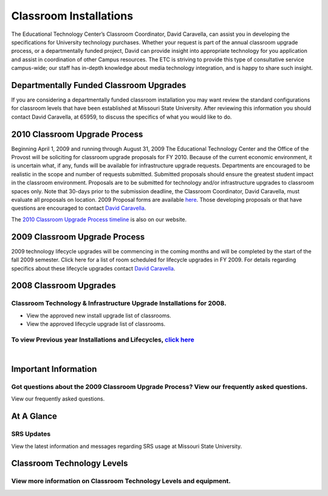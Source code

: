 =======================
Classroom Installations
=======================

.. image:: static/images/photos/spectrum_cart.jpg
   :class: left
   :width: 300

The Educational Technology Center’s Classroom Coordinator, David Caravella, can assist you in developing the specifications for University technology purchases. Whether your request is part of the annual classroom upgrade process, or a departmentally funded project, David can provide insight into appropriate technology for you application and assist in coordination of other Campus resources. The ETC is striving to provide this type of consultative service campus-wide; our staff has in-depth knowledge about media technology integration, and is happy to share such insight. 

Departmentally Funded Classroom Upgrades
========================================

If you are considering a departmentally funded classroom installation you may want review the standard configurations for classroom levels that have been established at Missouri State University. After reviewing this information you should contact David Caravella, at 65959, to discuss the specifics of what you would like to do.

2010 Classroom Upgrade Process
==============================

Beginning April 1, 2009 and running through August 31, 2009 The Educational Technology Center and the Office of the Provost will be soliciting for classroom upgrade proposals for FY 2010. Because of the current economic environment, it is uncertain what, if any, funds will be available for infrastructure upgrade requests. Departments are encouraged to be realistic in the scope and number of requests submitted. Submitted proposals should ensure the greatest student impact in the classroom environment. Proposals are to be submitted for technology and/or infrastructure upgrades to classroom spaces only. Note that 30-days prior to the submission deadline, the Classroom Coordinator, David Caravella, must evaluate all proposals on location. 2009 Proposal forms are available `here <cupp2009.html>`_. Those developing proposals or that have questions are encouraged to contact `David Caravella <mailto:davidcaravella@missouristate.edu>`_.

The `2010 Classroom Upgrade Process timeline <cup/cup_current.html>`_ is also on our website.

2009 Classroom Upgrade Process
==============================

2009 technology lifecycle upgrades will be commencing in the coming months and will be completed by the start of the fall 2009 semester. Click here for a list of room scheduled for lifecycle upgrades in FY 2009. For details regarding specifics about these lifecycle upgrades contact `David Caravella <mailto:davidcaravella@missouristate.edu>`_.

2008 Classroom Upgrades
=======================

Classroom Technology & Infrastructure Upgrade Installations for 2008.
---------------------------------------------------------------------

* View the approved new install upgrade list of classrooms.
* View the approved lifecycle upgrade list of classrooms.


To view Previous year Installations and Lifecycles,  `click here <installs_lifecycles.html>`_
---------------------------------------------------------------------------------------------------
|

Important Information
=====================

Got questions about the 2009 Classroom Upgrade Process? View our frequently asked questions.
--------------------------------------------------------------------------------------------

View our frequently asked questions.

At A Glance
===========

SRS Updates
-----------

View the latest information and messages regarding SRS usage at Missouri State University.

Classroom Technology Levels
===========================

View more information on Classroom Technology Levels and equipment.
-------------------------------------------------------------------